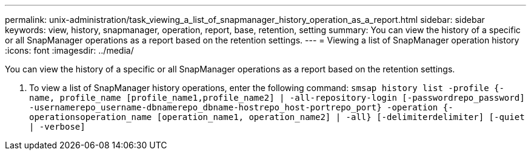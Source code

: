 ---
permalink: unix-administration/task_viewing_a_list_of_snapmanager_history_operation_as_a_report.html
sidebar: sidebar
keywords: view, history, snapmanager, operation, report, base, retention, setting
summary: You can view the history of a specific or all SnapManager operations as a report based on the retention settings.
---
= Viewing a list of SnapManager operation history
:icons: font
:imagesdir: ../media/

[.lead]
You can view the history of a specific or all SnapManager operations as a report based on the retention settings.

. To view a list of SnapManager history operations, enter the following command: `smsap history list -profile {-name, profile_name [profile_name1,profile_name2] | -all-repository-login [-passwordrepo_password] -usernamerepo_username-dbnamerepo_dbname-hostrepo_host-portrepo_port} -operation {-operationsoperation_name [operation_name1, operation_name2] | -all} [-delimiterdelimiter] [-quiet | -verbose]`
